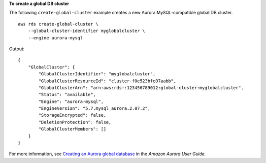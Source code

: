 **To create a global DB cluster**

The following ``create-global-cluster`` example creates a new Aurora MySQL-compatible global DB cluster. ::

    aws rds create-global-cluster \
        --global-cluster-identifier myglobalcluster \
        --engine aurora-mysql

Output::

    {
        "GlobalCluster": {
            "GlobalClusterIdentifier": "myglobalcluster",
            "GlobalClusterResourceId": "cluster-f0e523bfe07aabb",
            "GlobalClusterArn": "arn:aws:rds::123456789012:global-cluster:myglobalcluster",
            "Status": "available",
            "Engine": "aurora-mysql",
            "EngineVersion": "5.7.mysql_aurora.2.07.2",
            "StorageEncrypted": false,
            "DeletionProtection": false,
            "GlobalClusterMembers": []
        }
    }

For more information, see `Creating an Aurora global database <https://docs.aws.amazon.com/AmazonRDS/latest/AuroraUserGuide/aurora-global-database-getting-started.html#aurora-global-database-creating>`__ in the *Amazon Aurora User Guide*.